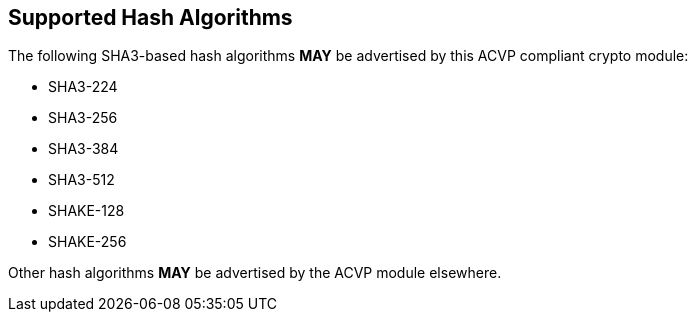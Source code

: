 
[[supported_algs]]
== Supported Hash Algorithms

The following SHA3-based hash algorithms *MAY* be advertised by this ACVP compliant crypto module:

* SHA3-224
* SHA3-256
* SHA3-384
* SHA3-512
* SHAKE-128
* SHAKE-256

Other hash algorithms *MAY* be advertised by the ACVP module elsewhere.
